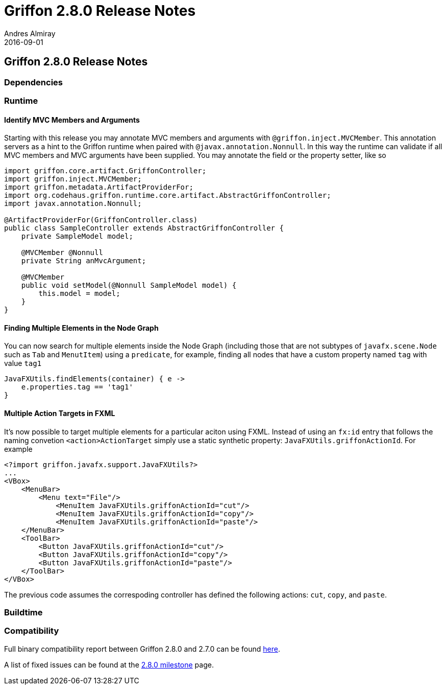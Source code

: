 = Griffon 2.8.0 Release Notes
Andres Almiray
2016-09-01
:jbake-type: post
:jbake-status: published
:category: releasenotes
:idprefix:
:linkattrs:
:path-griffon-core: /guide/2.8.0/api/griffon/core

== Griffon 2.8.0 Release Notes

=== Dependencies

=== Runtime

==== Identify MVC Members and Arguments

Starting with this release you may annotate MVC members and arguments with `@griffon.inject.MVCMember`. This annotation
servers as a hint to the Griffon runtime when paired with `@javax.annotation.Nonnull`. In this way the runtime can validate
if all MVC members and MVC arguments have been supplied. You may annotate the field or the property setter, like so

[source,java]
----
import griffon.core.artifact.GriffonController;
import griffon.inject.MVCMember;
import griffon.metadata.ArtifactProviderFor;
import org.codehaus.griffon.runtime.core.artifact.AbstractGriffonController;
import javax.annotation.Nonnull;

@ArtifactProviderFor(GriffonController.class)
public class SampleController extends AbstractGriffonController {
    private SampleModel model;

    @MVCMember @Nonnull
    private String anMvcArgument;

    @MVCMember
    public void setModel(@Nonnull SampleModel model) {
        this.model = model;
    }
}
----

==== Finding Multiple Elements in the Node Graph

You can now search for multiple elements inside the Node Graph (including those that are not subtypes of `javafx.scene.Node`
such as `Tab` and  `MenutItem`) using a `predicate`, for example, finding all nodes that have a custom property named `tag` with
value `tag1`

[source,groovy]
----
JavaFXUtils.findElements(container) { e ->
    e.properties.tag == 'tag1'
}
----

==== Multiple Action Targets in FXML

It's now possible to target multiple elements for a particular aciton using FXML. Instead of using an `fx:id` entry that follows
the naming convetion `<action>ActionTarget` simply use a static synthetic property: `JavaFXUtils.griffonActionId`. For example

[xml]
[subs="attributes,verbatim"]
----
<?import griffon.javafx.support.JavaFXUtils?>
...
<VBox>
    <MenuBar>
        <Menu text="File"/>
            <MenuItem JavaFXUtils.griffonActionId="cut"/>
            <MenuItem JavaFXUtils.griffonActionId="copy"/>
            <MenuItem JavaFXUtils.griffonActionId="paste"/>
    </MenuBar>
    <ToolBar>
        <Button JavaFXUtils.griffonActionId="cut"/>
        <Button JavaFXUtils.griffonActionId="copy"/>
        <Button JavaFXUtils.griffonActionId="paste"/>
    </ToolBar>
</VBox>
----

The previous code assumes the correspoding controller has defined the following actions: `cut`, `copy`, and `paste`.

=== Buildtime

=== Compatibility

Full binary compatibility report between Griffon 2.8.0 and 2.7.0 can be found
link:../reports/2.8.0/compatibility-report.html[here].

A list of fixed issues can be found at the
link:https://github.com/griffon/griffon/issues?q=milestone%3A2.8.0+is%3Aclosed[2.8.0 milestone] page.
